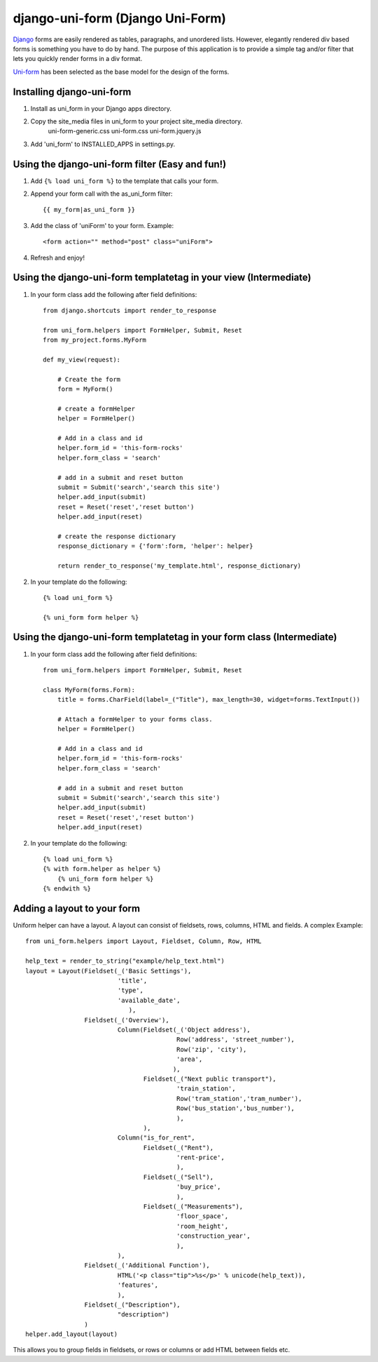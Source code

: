 =====================================
django-uni-form (Django Uni-Form)
=====================================

Django_ forms are easily rendered as tables,
paragraphs, and unordered lists. However, elegantly rendered div based forms
is something you have to do by hand. The purpose of this application is to
provide a simple tag and/or filter that lets you quickly render forms in a div
format.

`Uni-form`_ has been selected as the base model for the design of the forms.

Installing django-uni-form
============================
1. Install as uni_form in your Django apps directory.
2. Copy the site_media files in uni_form to your project site_media directory.
    uni-form-generic.css
    uni-form.css
    uni-form.jquery.js
3. Add 'uni_form' to INSTALLED_APPS in settings.py.


Using the django-uni-form filter (Easy and fun!)
=================================================
1. Add ``{% load uni_form %}`` to the template that calls your form.
2. Append your form call with the as_uni_form filter::

    {{ my_form|as_uni_form }}

3. Add the class of 'uniForm' to your form. Example::

    <form action="" method="post" class="uniForm">

4. Refresh and enjoy!

Using the django-uni-form templatetag in your view (Intermediate)
====================================================================
1. In your form class add the following after field definitions::

    from django.shortcuts import render_to_response
    
    from uni_form.helpers import FormHelper, Submit, Reset
    from my_project.forms.MyForm
    
    def my_view(request):
    
        # Create the form
        form = MyForm() 
    
        # create a formHelper
        helper = FormHelper()
        
        # Add in a class and id
        helper.form_id = 'this-form-rocks'
        helper.form_class = 'search'
        
        # add in a submit and reset button
        submit = Submit('search','search this site')
        helper.add_input(submit)
        reset = Reset('reset','reset button')                
        helper.add_input(reset)
        
        # create the response dictionary
        response_dictionary = {'form':form, 'helper': helper}
        
        return render_to_response('my_template.html', response_dictionary)
        
2. In your template do the following::

    {% load uni_form %}
    
    {% uni_form form helper %}



Using the django-uni-form templatetag in your form class (Intermediate)
========================================================================
1. In your form class add the following after field definitions::

    from uni_form.helpers import FormHelper, Submit, Reset

    class MyForm(forms.Form):
        title = forms.CharField(label=_("Title"), max_length=30, widget=forms.TextInput())

        # Attach a formHelper to your forms class.
        helper = FormHelper()
        
        # Add in a class and id
        helper.form_id = 'this-form-rocks'
        helper.form_class = 'search'
        
        # add in a submit and reset button
        submit = Submit('search','search this site')
        helper.add_input(submit)
        reset = Reset('reset','reset button')                
        helper.add_input(reset)
        
2. In your template do the following::

    {% load uni_form %}
    {% with form.helper as helper %}
        {% uni_form form helper %}
    {% endwith %}


Adding a layout to your form
============================

Uniform helper can have a layout. A layout can consist of fieldsets, rows, columns, HTML and fields.
A complex Example::

    from uni_form.helpers import Layout, Fieldset, Column, Row, HTML
	
    help_text = render_to_string("example/help_text.html")
    layout = Layout(Fieldset(_('Basic Settings'),
                             'title',
                             'type',
                             'available_date',
                    		),
                    Fieldset(_('Overview'),
                             Column(Fieldset(_('Object address'),
                                             Row('address', 'street_number'),
                                             Row('zip', 'city'),
                                             'area',
                                            ),
                                    Fieldset(_("Next public transport"),
                                             'train_station',
                                             Row('tram_station','tram_number'),
                                             Row('bus_station','bus_number'),
                                             ),
                                    ),
                             Column("is_for_rent",
                                    Fieldset(_("Rent"),
                                             'rent-price',
                                             ),
                                    Fieldset(_("Sell"),
                                             'buy_price',
                                             ),
                                    Fieldset(_("Measurements"),
                                             'floor_space',
                                             'room_height',
                                             'construction_year',
                                             ),
                             ),
                    Fieldset(_('Additional Function'),
                             HTML('<p class="tip">%s</p>' % unicode(help_text)),
                             'features',
                             ),
                    Fieldset(_("Description"),
                             "description")
                    )
    helper.add_layout(layout)

This allows you to group fields in fieldsets, or rows or columns or add HTML between fields etc.


.. _Django: http://djangoproject.com
.. _`Uni-form`: http://sprawsm.com/uni-form